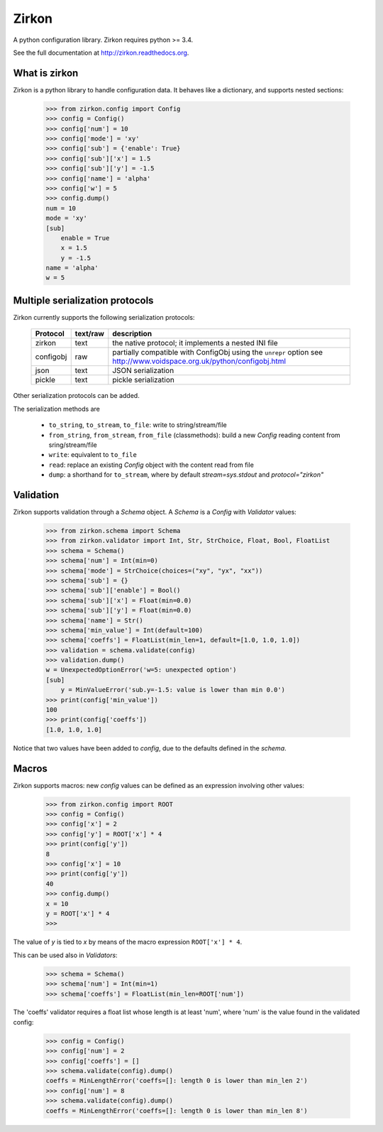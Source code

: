 Zirkon
======
A python configuration library. Zirkon requires python >= 3.4.

.. image:: https://travis-ci.org/simone-campagna/zirkon.svg?branch=master
    :target: https://travis-ci.org/simone-campagna/zirkon
    :alt: Build status

.. image:: https://readthedocs.org/projects/zirkon/badge/?version=latest
    :target: https://readthedocs.org/projects/zirkon/?badge=latest
    :alt: Documentation status

.. image:: https://coveralls.io/repos/simone-campagna/zirkon/badge.svg?branch=master&service=github
    :target: https://coveralls.io/github/simone-campagna/zirkon?branch=master
    :alt: Coverage report

.. image:: https://codeclimate.com/github/simone-campagna/zirkon/badges/gpa.svg
    :target: https://codeclimate.com/github/simone-campagna/zirkon
    :alt: Code Climate

.. image:: https://badge.fury.io/py/zirkon.svg
    :target: http://badge.fury.io/py/zirkon
    :alt: PyPI version

.. image:: https://badge.fury.io/gh/simone-campagna%2Fzirkon.svg
    :target: http://badge.fury.io/gh/simone-campagna%2Fzirkon
    :alt: Github version

.. image:: https://img.shields.io/badge/license-Apache2.0-blue.svg
    :target: http://opensource.org/licenses/Apache2.0
    :alt: License

See the full documentation at http://zirkon.readthedocs.org.

What is zirkon
--------------

Zirkon is a python library to handle configuration data. It behaves like a dictionary, and supports nested sections:

 >>> from zirkon.config import Config
 >>> config = Config()
 >>> config['num'] = 10
 >>> config['mode'] = 'xy'
 >>> config['sub'] = {'enable': True}
 >>> config['sub']['x'] = 1.5
 >>> config['sub']['y'] = -1.5
 >>> config['name'] = 'alpha'
 >>> config['w'] = 5
 >>> config.dump()
 num = 10
 mode = 'xy'
 [sub]
     enable = True
     x = 1.5
     y = -1.5
 name = 'alpha'
 w = 5

Multiple serialization protocols
--------------------------------

Zirkon currently supports the following serialization protocols:

 +---------+--------+---------------------------------------------------------------+
 |Protocol |text/raw|description                                                    |
 +=========+========+===============================================================+
 |zirkon   |text    |the native protocol; it implements a nested INI file           |
 +---------+--------+---------------------------------------------------------------+
 |configobj|raw     |partially compatible with ConfigObj using the ``unrepr`` option|
 |         |        |see http://www.voidspace.org.uk/python/configobj.html          |
 +---------+--------+---------------------------------------------------------------+
 |json     |text    |JSON serialization                                             |
 +---------+--------+---------------------------------------------------------------+
 |pickle   |text    |pickle serialization                                           |
 +---------+--------+---------------------------------------------------------------+

Other serialization protocols can be added.

The serialization methods are

 * ``to_string``, ``to_stream``, ``to_file``: write to string/stream/file
 * ``from_string``, ``from_stream``, ``from_file`` (classmethods): build a new *Config* reading content from sring/stream/file
 * ``write``: equivalent to ``to_file``
 * ``read``: replace an existing *Config* object with the content read from file
 * ``dump``: a shorthand for ``to_stream``, where by default *stream=sys.stdout* and *protocol="zirkon"* 

Validation
----------

Zirkon supports validation through a *Schema* object. A *Schema* is a *Config* with *Validator* values:

 >>> from zirkon.schema import Schema
 >>> from zirkon.validator import Int, Str, StrChoice, Float, Bool, FloatList
 >>> schema = Schema()
 >>> schema['num'] = Int(min=0)
 >>> schema['mode'] = StrChoice(choices=("xy", "yx", "xx"))
 >>> schema['sub'] = {}
 >>> schema['sub']['enable'] = Bool()
 >>> schema['sub']['x'] = Float(min=0.0)
 >>> schema['sub']['y'] = Float(min=0.0)
 >>> schema['name'] = Str()
 >>> schema['min_value'] = Int(default=100)
 >>> schema['coeffs'] = FloatList(min_len=1, default=[1.0, 1.0, 1.0])
 >>> validation = schema.validate(config)
 >>> validation.dump()
 w = UnexpectedOptionError('w=5: unexpected option')
 [sub]
     y = MinValueError('sub.y=-1.5: value is lower than min 0.0')
 >>> print(config['min_value'])
 100
 >>> print(config['coeffs'])
 [1.0, 1.0, 1.0]

Notice that two values have been added to *config*, due to the defaults defined in the *schema*.

Macros
------

Zirkon supports macros: new *config* values can be defined as an expression involving other values:

 >>> from zirkon.config import ROOT
 >>> config = Config()
 >>> config['x'] = 2
 >>> config['y'] = ROOT['x'] * 4
 >>> print(config['y'])
 8
 >>> config['x'] = 10
 >>> print(config['y'])
 40
 >>> config.dump()
 x = 10
 y = ROOT['x'] * 4
 >>>

The value of *y* is tied to *x* by means of the macro expression ``ROOT['x'] * 4``.

This can be used also in *Validators*:

 >>> schema = Schema()
 >>> schema['num'] = Int(min=1)
 >>> schema['coeffs'] = FloatList(min_len=ROOT['num'])

The 'coeffs' validator requires a float list whose length is at least 'num', where 'num' is the value found in the validated config:

 >>> config = Config()
 >>> config['num'] = 2
 >>> config['coeffs'] = []
 >>> schema.validate(config).dump()
 coeffs = MinLengthError('coeffs=[]: length 0 is lower than min_len 2')
 >>> config['num'] = 8
 >>> schema.validate(config).dump()
 coeffs = MinLengthError('coeffs=[]: length 0 is lower than min_len 8')

